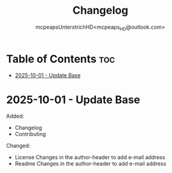 #+title: Changelog
#+author: mcpeapsUnterstrichHD<mcpeaps_HD@outlook.com>
#+description:https://mcpeapsunterstrichhd.dev/linkhub
#+startup: showeverything
#+options: toc:2

* Table of Contents :toc:
- [[#2025-10-01---update-base][2025-10-01 - Update Base]]

* 2025-10-01 - Update Base

Added:
- Changelog
- Contributing

Changed:
- License
  Changes in the author-header to add e-mail address
- Readme
  Changes in the author-header to add e-mail address
